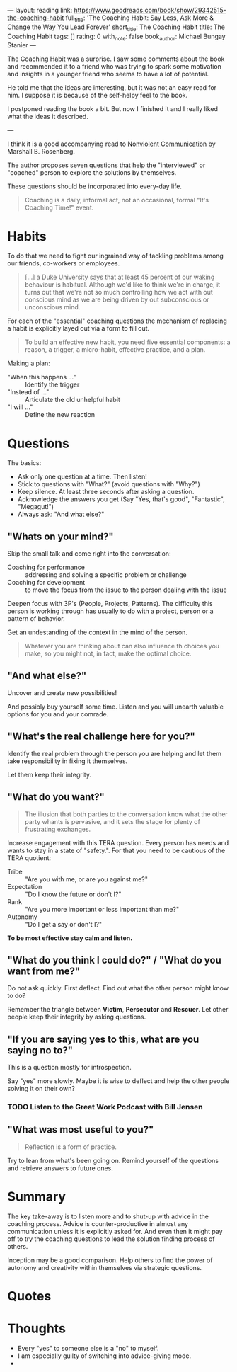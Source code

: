 ---
layout: reading
link: https://www.goodreads.com/book/show/29342515-the-coaching-habit
full_title: 'The Coaching Habit: Say Less, Ask More & Change the Way You Lead Forever'
short_title: The Coaching Habit
title: The Coaching Habit
tags: []
rating: 0
with_note: false
book_author: Michael Bungay Stanier
---

The Coaching Habit was a surprise. I saw some comments about the book
and recommended it to a friend who was trying to spark some motivation
and insights in a younger friend who seems to have a lot of potential.

He told me that the ideas are interesting, but it was not an easy
read for him. I suppose it is because of the self-helpy feel to the
book.

I postponed reading the book a bit. But now I finished it and I really
liked what the ideas it described.

---

I think it is a good accompanying read to [[/books/2017/10/05/nonviolent-communication/][Nonviolent Communication]] by
Marshall B. Rosenberg.

The author proposes seven questions that help the "interviewed" or
"coached" person to explore the solutions by themselves.

These questions should be incorporated into every-day life.

#+BEGIN_QUOTE
Coaching is a daily, informal act, not an occasional, formal "It's
Coaching Time!" event.
#+END_QUOTE

* Habits

To do that we need to fight our ingrained way of tackling problems
among our friends, co-workers or employees.

#+BEGIN_QUOTE
[...] a Duke University says that at least 45 percent of our waking
behaviour is habitual. Although we'd like to think we're in charge, it
turns out that we're not so much controlling how we act with out
conscious mind as we are being driven by out subconscious or
unconscious mind.
#+END_QUOTE

For each of the "essential" coaching questions the mechanism of
replacing a habit is explicitly layed out via a form to fill out.

#+BEGIN_QUOTE
To build an effective new habit, you need five essential components: a
reason, a trigger, a micro-habit, effective practice, and a plan.
#+END_QUOTE

Making a plan:

- "When this happens ..." :: Identify the trigger
- "Instead of ..." :: Articulate the old unhelpful habit
- "I will ..." :: Define the new reaction

* Questions

The basics:

- Ask only one question at a time. Then listen!
- Stick to questions with "What?" (avoid questions with "Why?")
- Keep silence. At least three seconds after asking a question.
- Acknowledge the answers you get (Say "Yes, that's good",
  "Fantastic", "Megagut!")
- Always ask: "And what else?"

** "Whats on your mind?"

Skip the small talk and come right into the conversation:

- Coaching for performance :: addressing and solving a specific
     problem or challenge
- Coaching for development :: to move the focus from the issue to the
     person dealing with the issue

Deepen focus with 3P's (People, Projects, Patterns). The difficulty
this person is working through has usually to do with a project,
person or a pattern of behavior.

Get an undestanding of the context in the mind of the person.

#+BEGIN_QUOTE
Whatever you are thinking about can also influence th choices you
make, so you might not, in fact, make the optimal choice.
#+END_QUOTE

** "And what else?"

Uncover and create new possibilities!

And possibly buy yourself some time. Listen and you will unearth
valuable options for you and your comrade.

** "What's the real challenge here for you?"

Identify the real problem through the person you are helping and let
them take responsibility in fixing it themselves.

Let them keep their integrity.

** "What do you want?"

#+BEGIN_QUOTE
The illusion that both parties to the conversation know what the other
party whants is pervasive, and it sets the stage for plenty of
frustrating exchanges.
#+END_QUOTE

Increase engagement with this TERA question. Every person has needs
and wants to stay in a state of "safety.". For that you need to be
cautious of the TERA quotient:

- Tribe :: "Are you with me, or are you against me?"
- Expectation :: "Do I know the future or don't I?"
- Rank :: "Are you more important or less important than me?"
- Autonomy :: "Do I get a say or don't I?"

**To be most effective stay calm and listen.**

** "What do you think I could do?" / "What do you want from me?"

Do not ask quickly. First deflect. Find out what the other person
might know to do?

Remember the triangle between **Victim**, **Persecutor** and
**Rescuer**. Let other people keep their integrity by asking
questions.

** "If you are saying yes to this, what are you saying no to?"

This is a question mostly for introspection.

Say "yes" more slowly. Maybe it is wise to deflect and help the other
people solving it on their own?

*** TODO Listen to the Great Work Podcast with Bill Jensen

** "What was most useful to you?"

#+BEGIN_QUOTE
Reflection is a form of practice.
#+END_QUOTE

Try to lean from what's been going on. Remind yourself of the
questions and retrieve answers to future ones.

* Summary

The key take-away is to listen more and to shut-up with advice in the
coaching process. Advice is counter-productive in almost any
communication unless it is explicitly asked for. And even then it
might pay off to try the coaching questions to lead the solution
finding process of others.

Inception may be a good comparison. Help others to find the power of
autonomy and creativity within themselves via strategic questions.

* Quotes


* Thoughts

- Every "yes" to someone else is a "no" to myself.
- I am especially guilty of switching into advice-giving mode.
-

